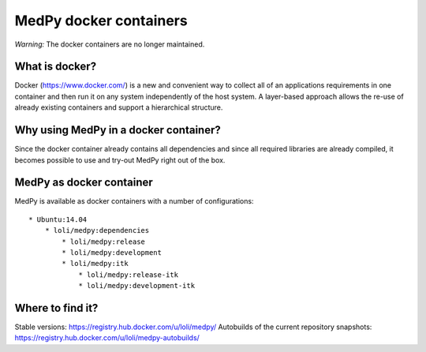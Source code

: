 =======================
MedPy docker containers
=======================

*Warning:* The docker containers are no longer maintained.

What is docker?
---------------
Docker (https://www.docker.com/) is a new and convenient way to collect all of an applications requirements in one container and then run it on any system independently of the host system. A layer-based approach allows the re-use of already existing containers and support a hierarchical structure.

Why using MedPy in a docker container?
--------------------------------------
Since the docker container already contains all dependencies and since all required libraries are already compiled, it becomes possible to use and try-out MedPy right out of the box.

MedPy as docker container
-------------------------
MedPy is available as docker containers with a number of configurations::

    * Ubuntu:14.04
        * loli/medpy:dependencies
            * loli/medpy:release
            * loli/medpy:development
            * loli/medpy:itk
                * loli/medpy:release-itk
                * loli/medpy:development-itk
                
Where to find it?
-----------------
Stable versions: https://registry.hub.docker.com/u/loli/medpy/
Autobuilds of the current repository snapshots: https://registry.hub.docker.com/u/loli/medpy-autobuilds/
